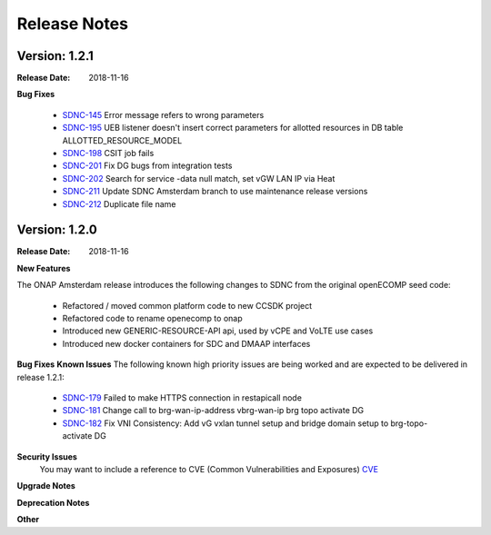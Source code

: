 .. This work is licensed under a Creative Commons Attribution 4.0 International License.

Release Notes
=============

Version: 1.2.1
--------------


:Release Date: 2018-11-16

**Bug Fixes**

   - `SDNC-145 <https://jira.onap.org/browse/SDNC-145>`_ Error message refers to wrong parameters
   - `SDNC-195 <https://jira.onap.org/browse/SDNC-195>`_ UEB listener doesn't insert correct parameters for allotted resources in DB table ALLOTTED_RESOURCE_MODEL
   - `SDNC-198 <https://jira.onap.org/browse/SDNC-198>`_ CSIT job fails
   - `SDNC-201 <https://jira.onap.org/browse/SDNC-201>`_ Fix DG bugs from integration tests
   - `SDNC-202 <https://jira.onap.org/browse/SDNC-202>`_ Search for service -data null match, set vGW LAN IP via Heat
   - `SDNC-211 <https://jira.onap.org/browse/SDNC-211>`_ Update SDNC Amsterdam branch to use maintenance release versions
   - `SDNC-212 <https://jira.onap.org/browse/SDNC-212>`_ Duplicate file name





Version: 1.2.0
--------------


:Release Date: 2018-11-16



**New Features**

The ONAP Amsterdam release introduces the following changes to SDNC from
the original openECOMP seed code:
   - Refactored / moved common platform code to new CCSDK project
   - Refactored code to rename openecomp to onap
   - Introduced new GENERIC-RESOURCE-API api, used by vCPE and VoLTE use cases
   - Introduced new docker containers for SDC and DMAAP interfaces

**Bug Fixes**
**Known Issues**
The following known high priority issues are being worked and are expected to be delivered
in release 1.2.1:
   - `SDNC-179 <https://jira.onap.org/browse/SDNC-179>`_ Failed to make HTTPS connection in restapicall node
   - `SDNC-181 <https://jira.onap.org/browse/SDNC-181>`_ Change call to brg-wan-ip-address vbrg-wan-ip brg topo activate DG
   - `SDNC-182 <https://jira.onap.org/browse/SDNC-182>`_ Fix VNI Consistency: Add vG vxlan tunnel setup and bridge domain setup to brg-topo-activate DG


**Security Issues**
   You may want to include a reference to CVE (Common Vulnerabilities and Exposures) `CVE <https://cve.mitre.org>`_


**Upgrade Notes**

**Deprecation Notes**

**Other**

